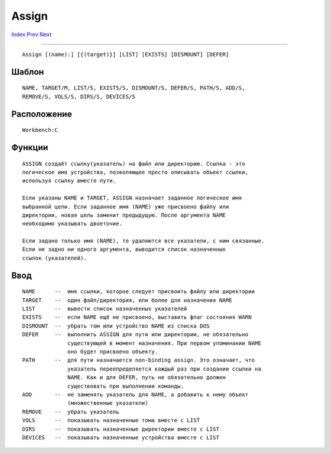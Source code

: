 ======
Assign
======

.. This document is automatically generated. Don't edit it!

`Index <index>`_ `Prev <ask>`_ `Next <avail>`_ 

---------------

::

 Assign [(name):] [{(target)}] [LIST] [EXISTS] [DISMOUNT] [DEFER]

Шаблон
~~~~~~
::


     NAME, TARGET/M, LIST/S, EXISTS/S, DISMOUNT/S, DEFER/S, PATH/S, ADD/S,
     REMOVE/S, VOLS/S, DIRS/S, DEVICES/S


Расположение
~~~~~~~~~~~~
::


     Workbench:C


Функции
~~~~~~~
::

     ASSIGN создаёт ссылку(указатель) на файл или директорию. Ссылка - это 
     логическое имя устройства, позволяющее просто описывать объект ссылки,
     используя ссылку вместо пути.

     Если указаны NAME и TARGET, ASSIGN назначает заданное логическое имя 
     выбранной цели. Если заданное имя (NAME) уже присвоено файлу или 
     директории, новая цель заменит предыдущую. После аргумента NAME 
     необходимо указывать двоеточие. 
     
     Если задано только имя (NAME), то удаляются все указатели, с ним связанные.
     Если не задно ни одного аргумента, выводится список назначенных 
     ссылок (указателей).
     

Ввод
~~~~
::


     NAME      --  имя ссылки, которое следует присвоить файлу или директории
     TARGET    --  один файл/директория, или более для назначения NAME
     LIST      --  вывести список назначенных указателей
     EXISTS    --  если NAME ещё не присвоено, выставить флаг состояния WARN
     DISMOUNT  --  убрать том или устройство NAME из списка DOS
     DEFER     --  выполнить ASSIGN для пути или директории, не обязательно
                   существующей в момент назначения. При первом упоминании NAME 
                   оно будет присвоено объекту.
     PATH      --  для пути назначается non-binding assign. Это означает, что 
                   указатель переопределяется каждый раз при создании ссылки на
                   NAME. Как и для DEFER, путь не обязательно должен 
                   существовать при выполнении команды.                  
     ADD       --  не заменять указатель для NAME, а добавить к нему объект
                   (множественные указатели)
     REMOVE    --  убрать указатель
     VOLS      --  показывать назначенные тома вместе с LIST
     DIRS      --  показывать назначенные директории вместе с LIST
     DEVICES   --  показывать назначенные устройства вместе с LIST
     


